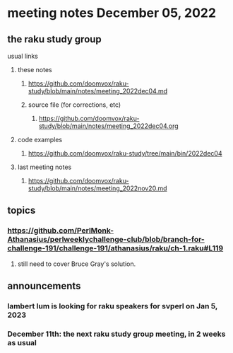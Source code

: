 * meeting notes December 05, 2022
** the raku study group
**** usual links
***** these notes
****** https://github.com/doomvox/raku-study/blob/main/notes/meeting_2022dec04.md
****** source file (for corrections, etc)
******* https://github.com/doomvox/raku-study/blob/main/notes/meeting_2022dec04.org
***** code examples
****** https://github.com/doomvox/raku-study/tree/main/bin/2022dec04
***** last meeting notes
****** https://github.com/doomvox/raku-study/blob/main/notes/meeting_2022nov20.md


** topics

*** https://github.com/PerlMonk-Athanasius/perlweeklychallenge-club/blob/branch-for-challenge-191/challenge-191/athanasius/raku/ch-1.raku#L119
**** still need to cover Bruce Gray's solution.  

** announcements 
*** lambert lum is looking for raku speakers for svperl on Jan 5, 2023

*** December 11th: the next raku study group meeting, in 2 weeks as usual
